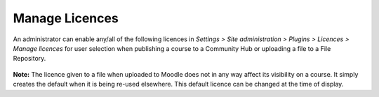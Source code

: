 .. _manage_licences:

Manage Licences
================
An administrator can enable any/all of the following licences in *Settings > Site administration > Plugins > Licences > Manage licences* for user selection when publishing a course to a Community Hub or uploading a file to a File Repository. 

 .. image:: _images/manage_licences.png


   * The default licence is All Right reserved All rights reserved but this may be changed in the dropdown. The other options are explained in the links below: 
   * All rights reserved (default option)
   * Public domain
   * Creative Commons
   * Creative Commons - NoDerivs
   * Creative Commons - No Commercial NoDerivs
   * Creative Commons - No Commercial
   * Creative Commons - No Commercial ShareAlike
   * Creative Commons - ShareAlike
   * Other - licence not already listed 
   
**Note:**  The licence given to a file when uploaded to Moodle does not in any way affect its visibility on a course. It simply creates the default when it is being re-used elsewhere. This default licence can be changed at the time of display. 

